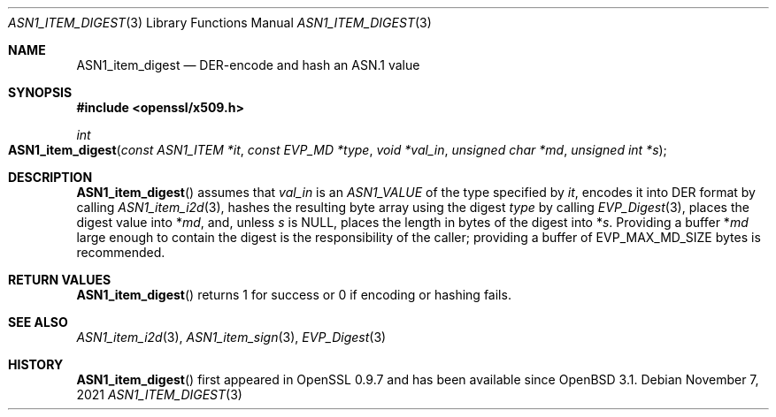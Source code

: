 .\" $OpenBSD: ASN1_item_digest.3,v 1.1 2021/11/07 15:29:01 schwarze Exp $
.\"
.\" Copyright (c) 2021 Ingo Schwarze <schwarze@openbsd.org>
.\"
.\" Permission to use, copy, modify, and distribute this software for any
.\" purpose with or without fee is hereby granted, provided that the above
.\" copyright notice and this permission notice appear in all copies.
.\"
.\" THE SOFTWARE IS PROVIDED "AS IS" AND THE AUTHOR DISCLAIMS ALL WARRANTIES
.\" WITH REGARD TO THIS SOFTWARE INCLUDING ALL IMPLIED WARRANTIES OF
.\" MERCHANTABILITY AND FITNESS. IN NO EVENT SHALL THE AUTHOR BE LIABLE FOR
.\" ANY SPECIAL, DIRECT, INDIRECT, OR CONSEQUENTIAL DAMAGES OR ANY DAMAGES
.\" WHATSOEVER RESULTING FROM LOSS OF USE, DATA OR PROFITS, WHETHER IN AN
.\" ACTION OF CONTRACT, NEGLIGENCE OR OTHER TORTIOUS ACTION, ARISING OUT OF
.\" OR IN CONNECTION WITH THE USE OR PERFORMANCE OF THIS SOFTWARE.
.\"
.Dd $Mdocdate: November 7 2021 $
.Dt ASN1_ITEM_DIGEST 3
.Os
.Sh NAME
.Nm ASN1_item_digest
.Nd DER-encode and hash an ASN.1 value
.Sh SYNOPSIS
.In openssl/x509.h
.Ft int
.Fo ASN1_item_digest
.Fa "const ASN1_ITEM *it"
.Fa "const EVP_MD *type"
.Fa "void *val_in"
.Fa "unsigned char *md"
.Fa "unsigned int *s"
.Fc
.Sh DESCRIPTION
.Fn ASN1_item_digest
assumes that
.Fa val_in
is an
.Vt ASN1_VALUE
of the type specified by
.Fa it ,
encodes it into DER format by calling
.Xr ASN1_item_i2d 3 ,
hashes the resulting byte array using the digest
.Fa type
by calling
.Xr EVP_Digest 3 ,
places the digest value into
.Pf * Fa md ,
and, unless
.Fa s
is
.Dv NULL ,
places the length in bytes of the digest into
.Pf * Fa s .
Providing a buffer
.Pf * Fa md
large enough to contain the digest is the responsibility of the caller;
providing a buffer of
.Dv EVP_MAX_MD_SIZE
bytes is recommended.
.Sh RETURN VALUES
.Fn ASN1_item_digest
returns 1 for success or 0 if encoding or hashing fails.
.Sh SEE ALSO
.Xr ASN1_item_i2d 3 ,
.Xr ASN1_item_sign 3 ,
.Xr EVP_Digest 3
.Sh HISTORY
.Fn ASN1_item_digest
first appeared in OpenSSL 0.9.7 and has been available since
.Ox 3.1 .
